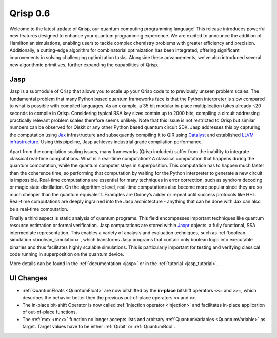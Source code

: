 .. _v0.6:

Qrisp 0.6
=========

Welcome to the latest update of Qrisp, our quantum computing programming language! This release introduces powerful new features designed to enhance your quantum programming experience. We are excited to announce the addition of Hamiltonian simulations, enabling users to tackle complex chemistry problems with greater efficiency and precision. Additionally, a cutting-edge algorithm for combinatorial optimization has been integrated, offering significant improvements in solving challenging optimization tasks. Alongside these advancements, we've also introduced several new algorithmic primitives, further expanding the capabilities of Qrisp.

Jasp
----

Jasp is a submodule of Qrisp that allows you to scale up your Qrisp code to to previously unseen problem scales. The fundamental problem that many Python based quantum frameworks face is that the Python interpreter is slow compared to what is possible with compiled languages. As an example, a 35 bit modular in-place multiplication takes already ~20 seconds to compile in Qrisp. Considering typical RSA key sizes contain up to 2000 bits, compiling a circuit addressing practically relevant problem scales therefore seems unlikely. Note that this issue is not restricted to Qrisp but similar numbers can be observed for Qiskit or any other Python based quantum circuit SDK. Jasp addresses this by capturing the computation using `Jax <https://jax.readthedocs.io/en/latest/index.html>`_ infrastructure and subsequently compiling it to QIR using `Catalyst <https://docs.pennylane.ai/projects/catalyst/en/stable/index.html>`_ and established `LLVM infrastructure <https://mlir.llvm.org/>`_. Using this pipeline, Jasp achieves industrial grade compilation performance.

Apart from the compilation scaling issues, many frameworks (Qrisp included) suffer from the inability to integrate classical real-time computations. What is a real-time computation? A classical computation that happens during the quantum computation, while the quantum computer stays in superposition. This computation has to happen much faster than the coherence time, so performing that computation by waiting for the Python interpreter to generate a new circuit is impossible. Real-time computations are essential for many techniques in error correction, such as syndrom decoding or magic state distillation. On the algorithmic level, real-time computations also become more popular since they are so much cheaper than the quantum equivalent. Examples are Gidney’s adder or repeat until success protocols like HHL. Real-time computations are deeply ingrained into the Jasp archictecture - anything that can be done with Jax can also be a real-time computation.

Finally a third aspect is static analysis of quantum programs. This field encompasses important techniques like quantum resource estimation or formal verification. Jasp computations are stored within `Jaxpr <https://jax.readthedocs.io/en/latest/jaxpr.html>`_ objects, a fully functional, SSA intermediate representation. This enables a variety of analysis and evaluation techniques, such as :ref:`boolean simulation <boolean_simulation>`, which transforms Jasp programs that contain only boolean logic into executable binaries and thus facilitates highly scalable simulations. This is particularly important for testing and verifying classical code running in superposition on the quantum device.

More details can be found in the :ref:`documentation <jasp>` or in the :ref:`tutorial <jasp_tutorial>`.

UI Changes
----------

* :ref:`QuantumFloats <QuantumFloat>` are now bitshifted by the **in-place** bitshift operators ``<<=`` and ``>>=``, which describes the behavior better then the previous out-of-place operators ``<<`` and ``>>``.
* The in-place bit-shift Operator is now called :ref:`Injection operator <injection>` and facilitates in-place application of out-of-place functions.
* The :ref:`mcx <mcx>` function no longer accepts lists and arbitrary :ref:`QuantumVariables <QuantumVariable>` as target. Target values have to be either :ref:`Qubit` or :ref:`QuantumBool`.